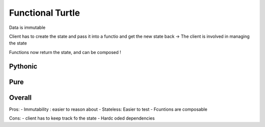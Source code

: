Functional Turtle
=================

Data is immutable


Client has to create the state and pass it into a functio and get the new state back
-> The client is involved in managing the state

Functions now return the state, and can be composed !

Pythonic
--------






Pure
----





Overall
-------


Pros:
- Immutability : easier to reason about
- Stateless: Easier to test
- Fcuntions are composable

Cons:
- client has to keep track fo the state
- Hardc oded dependencies

